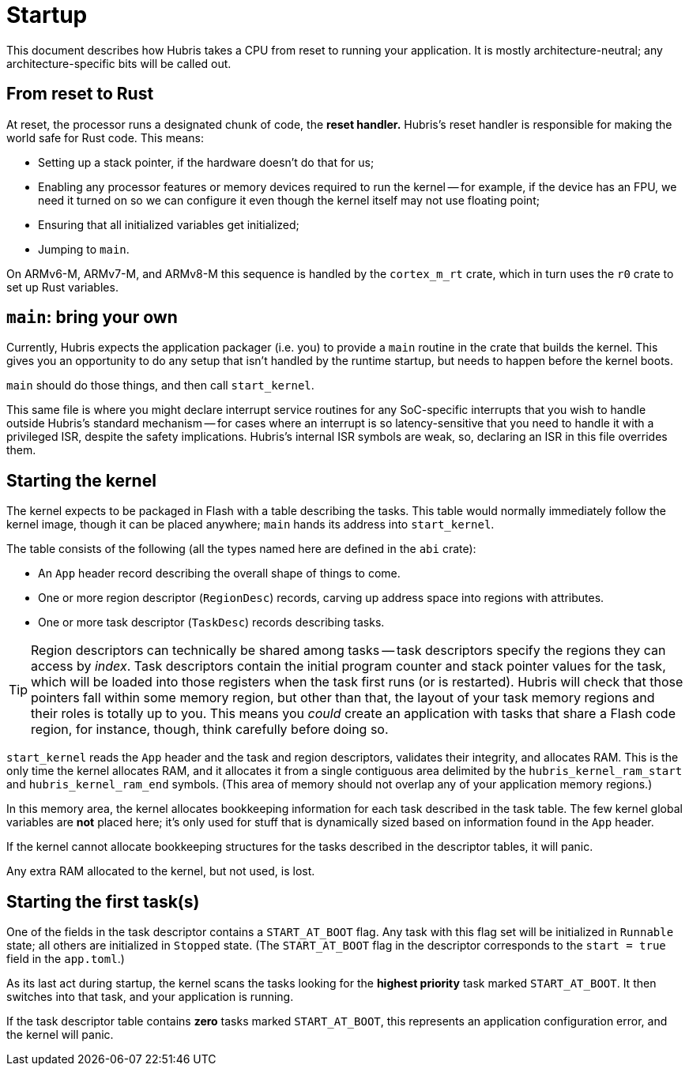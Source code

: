 = Startup

This document describes how Hubris takes a CPU from reset to running your
application. It is mostly architecture-neutral; any architecture-specific bits
will be called out.

== From reset to Rust

At reset, the processor runs a designated chunk of code, the *reset handler.*
Hubris's reset handler is responsible for making the world safe for Rust code.
This means:

- Setting up a stack pointer, if the hardware doesn't do that for us;

- Enabling any processor features or memory devices required to run the kernel
  -- for example, if the device has an FPU, we need it turned on so we can
  configure it even though the kernel itself may not use floating point;

- Ensuring that all initialized variables get initialized;

- Jumping to `main`.

On ARMv6-M, ARMv7-M, and ARMv8-M this sequence is handled by the `cortex_m_rt`
crate, which in turn uses the `r0` crate to set up Rust variables.

== `main`: bring your own

Currently, Hubris expects the application packager (i.e. you) to provide a
`main` routine in the crate that builds the kernel. This gives you an
opportunity to do any setup that isn't handled by the runtime startup, but needs
to happen before the kernel boots.

`main` should do those things, and then call `start_kernel`.

This same file is where you might declare interrupt service routines for any
SoC-specific interrupts that you wish to handle outside Hubris's standard
mechanism -- for cases where an interrupt is so latency-sensitive that you need
to handle it with a privileged ISR, despite the safety implications. Hubris's
internal ISR symbols are weak, so, declaring an ISR in this file overrides them.

== Starting the kernel

The kernel expects to be packaged in Flash with a table describing the tasks.
This table would normally immediately follow the kernel image, though it can be
placed anywhere; `main` hands its address into `start_kernel`.

The table consists of the following (all the types named here are defined in
the `abi` crate):

- An `App` header record describing the overall shape of things to come.
- One or more region descriptor (`RegionDesc`) records, carving up address space
  into regions with attributes.
- One or more task descriptor (`TaskDesc`) records describing tasks.

TIP: Region descriptors can technically be shared among tasks -- task
descriptors specify the regions they can access by _index_. Task descriptors
contain the initial program counter and stack pointer values for the task,
which will be loaded into those registers when the task first runs (or is
restarted). Hubris will check that those pointers fall within some memory
region, but other than that, the layout of your task memory regions and their
roles is totally up to you. This means you _could_ create an application with
tasks that share a Flash code region, for instance, though, think carefully
before doing so.

`start_kernel` reads the `App` header and the task and region descriptors,
validates their integrity, and allocates RAM. This is the only time the kernel
allocates RAM, and it allocates it from a single contiguous area delimited by
the `hubris_kernel_ram_start` and `hubris_kernel_ram_end` symbols. (This area of
memory should not overlap any of your application memory regions.)

In this memory area, the kernel allocates bookkeeping information for each task
described in the task table. The few kernel global variables are *not* placed
here; it's only used for stuff that is dynamically sized based on information
found in the `App` header.

If the kernel cannot allocate bookkeeping structures for the tasks described in
the descriptor tables, it will panic.

Any extra RAM allocated to the kernel, but not used, is lost.

== Starting the first task(s)

One of the fields in the task descriptor contains a `START_AT_BOOT` flag. Any
task with this flag set will be initialized in `Runnable` state; all others are
initialized in `Stopped` state. (The `START_AT_BOOT` flag in the descriptor
corresponds to the `start = true` field in the `app.toml`.)

As its last act during startup, the kernel scans the tasks looking for the
*highest priority* task marked `START_AT_BOOT`. It then switches into that task,
and your application is running.

If the task descriptor table contains *zero* tasks marked `START_AT_BOOT`, this
represents an application configuration error, and the kernel will panic.
